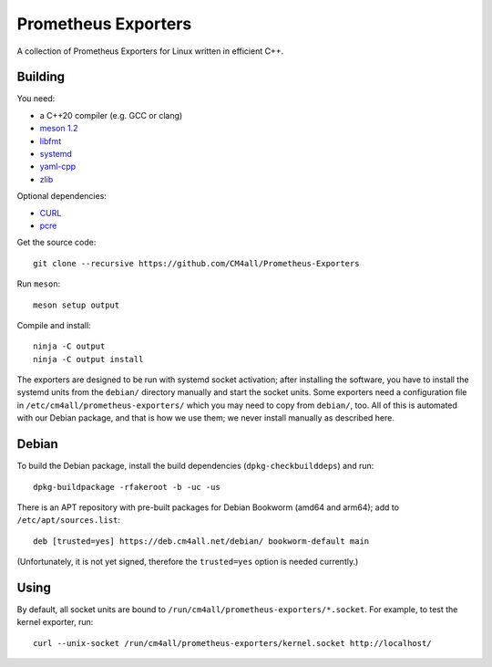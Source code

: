 Prometheus Exporters
====================

A collection of Prometheus Exporters for Linux written in efficient C++.


Building
--------

You need:

- a C++20 compiler (e.g. GCC or clang)
- `meson 1.2 <http://mesonbuild.com/>`__
- `libfmt <https://fmt.dev/>`__
- `systemd <https://www.freedesktop.org/wiki/Software/systemd/>`__
- `yaml-cpp <https://github.com/jbeder/yaml-cpp>`__
- `zlib <https://zlib.net/>`__

Optional dependencies:

- `CURL <https://curl.haxx.se/>`__
- `pcre <https://www.pcre.org/>`__

Get the source code::

 git clone --recursive https://github.com/CM4all/Prometheus-Exporters

Run ``meson``::

 meson setup output

Compile and install::

 ninja -C output
 ninja -C output install

The exporters are designed to be run with systemd socket activation;
after installing the software, you have to install the systemd units
from the ``debian/`` directory manually and start the socket units.
Some exporters need a configuration file in
``/etc/cm4all/prometheus-exporters/`` which you may need to copy from
``debian/``, too.  All of this is automated with our Debian package,
and that is how we use them; we never install manually as described
here.


Debian
------

To build the Debian package, install the build dependencies
(``dpkg-checkbuilddeps``) and run::

 dpkg-buildpackage -rfakeroot -b -uc -us

There is an APT repository with pre-built packages for Debian Bookworm
(amd64 and arm64); add to ``/etc/apt/sources.list``::

 deb [trusted=yes] https://deb.cm4all.net/debian/ bookworm-default main

(Unfortunately, it is not yet signed, therefore the ``trusted=yes``
option is needed currently.)


Using
-----

By default, all socket units are bound to
``/run/cm4all/prometheus-exporters/*.socket``.  For example, to test
the kernel exporter, run::

  curl --unix-socket /run/cm4all/prometheus-exporters/kernel.socket http://localhost/
